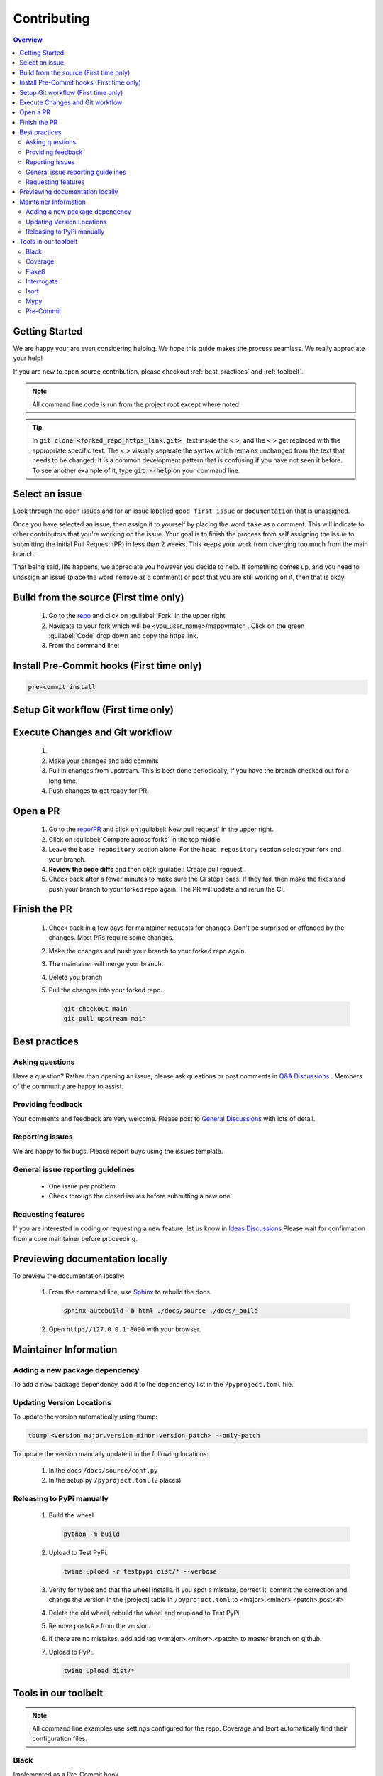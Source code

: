 Contributing
==================== 

.. contents:: Overview
   :depth: 2
   :local: 

Getting Started
----------------- 
We are happy your are even considering helping. We hope this guide makes the process seamless. We really appreciate your help! 

If you are new to open source contribution, please checkout :ref:`best-practices` and :ref:`toolbelt`. 

.. note:: 
   All command line code is run from the project root except where noted.

.. tip:: 
   In :code:`git clone <forked_repo_https_link.git>` , text inside the < >, and the < > get replaced with the appropriate specific text. The < > visually separate the syntax which remains unchanged from the text that needs to be changed. It is a common development pattern that is confusing if you have not seen it before. To see another example of it, type :code:`git --help` on your command line.

Select an issue 
----------------
Look through the open issues and for an issue labelled ``good first issue`` or ``documentation`` that is unassigned. 

Once you have selected an issue, then assign it to yourself by placing the word ``take`` as a comment. This will indicate to other contributors that you're working on the issue. Your goal is to finish the process from self assigning the issue to submitting the initial Pull Request (PR) in less than 2 weeks. This keeps your work from diverging too much from the main branch. 

That being said, life happens, we appreciate you however you decide to help. If something comes up, and you need to unassign an issue (place the word ``remove`` as a comment) or post that you are still working on it, then that is okay. 


Build from the source (First time only)
----------------------------------------------
   #. Go to the `repo <https://github.com/NREL/mappymatch>`_ and click on :guilabel:`Fork` in the upper right.
   #. Navigate to your fork which will be <you_user_name>/mappymatch . Click on the green :guilabel:`Code` drop down and copy the https link. 
   #. From the command line:  

      .. code-block:: sh 
         :caption: Clone the forked repo.

         git clone <forked_repo_https_link.git>

      .. code-block:: sh
         :caption: Create the Conda environment, and activate it. You will need to run each command separately.

         cd mappymatch
         conda env create -f environment_dev.yml
         conda activate mappymatch_dev

      .. code-block:: sh 
         :caption: Verify installation by running tests. 

         python -m unittest discover 

      .. code-block:: output
         :caption: Return should look like this, but the number of tests will vary. 

         ................................................ 
         ---------------------------------------------------------------
         Ran 51 tests in 14.621s 

         OK


Install Pre-Commit hooks (First time only)
--------------------------------------------------------------------
.. code-block:: sh 
   
   pre-commit install


Setup Git workflow (First time only) 
--------------------------------------------------------------------
.. code-block:: sh 
   :caption: Setup upstream remote. 
   
   git remote add upstream https://github.com/NREL/mappymatch.git 


Execute Changes and Git workflow 
---------------------------------------------------------------

   #. 
      .. code-block:: 
         :caption: Checkout a branch from your forked repository 
   
         git checkout -b <descriptive_branch_name>

   #. Make your changes and add commits 

   #. Pull in changes from upstream. This is best done periodically, if you have the branch checked out for a long time.

      .. code-block:: 
         :caption: Switch to main branch, pull changes from upstream, resolve conflicts that arise. 
   
         git checkout main 
         git pull upstream main

      .. code-block:: 
         :caption: Switch to your branch, pull the changes from your main repository, and resolve conflicts that arise.
   
         git checkout <descriptive_branch_name>
         git pull origin main 

   #. Push changes to get ready for PR. 

      .. code-block:: 
         :caption: Push your changes to remote for your forked repository.

         git push origin <descriptive_branch_name>


Open a PR
---------------------------------------------

   #. Go to the `repo/PR <https://github.com/NREL/mappymatch/pulls>`_ and click on :guilabel:`New pull request` in the upper right.
   #. Click on :guilabel:`Compare across forks` in the top middle. 
   #. Leave the ``base repository`` section alone. For the ``head repository`` section select your fork and your branch. 
   #. **Review the code diffs** and then click :guilabel:`Create pull request`. 
   #. Check back after a fewer minutes to make sure the CI steps pass. If they fail, then make the fixes and push your branch to your forked repo again. The PR will update and rerun the CI. 

Finish the PR 
--------------------------------------------- 

   #. Check back in a few days for maintainer requests for changes. Don't be surprised or offended by the changes. Most PRs require some changes.  
   #. Make the changes and push your branch to your forked repo again. 
   #. The maintainer will merge your branch. 
   #. Delete you branch 
   #. Pull the changes into your forked repo. 

      .. code-block:: sh

         git checkout main 
         git pull upstream main 

.. _best-practices:

Best practices
---------------------------------------------
Asking questions 
_____________________________________________
Have a question? Rather than opening an issue, please ask questions
or post comments in `Q&A Discussions <https://github.com/NREL/mappymatch/discussions/categories/q-a>`_ .
Members of the community are happy to assist. 

Providing feedback 
______________________________________________
Your comments and feedback are very welcome. Please post to
`General Discussions <https://github.com/NREL/mappymatch/discussions/categories/general>`_ 
with lots of detail.

Reporting issues 
______________________________________________
We are happy to fix bugs. Please report buys using the issues template. 

General issue reporting guidelines 
______________________________________________

   * One issue per problem. 

   * Check through the closed issues before submitting a new one.  

Requesting features 
_______________________________________________
If you are interested in coding or requesting a new feature, let us know in
`Ideas Discussions <https://github.com/NREL/mappymatch/discussions/categories/ideas>`_ 
Please wait for confirmation from a core maintainer before proceeding.


Previewing documentation locally 
--------------------------------------------
To preview the documentation locally:

   #. From the command line, use `Sphinx <https://www.sphinx-doc.org/en/master/>`_ to rebuild the docs.

      .. code-block:: sh 

         sphinx-autobuild -b html ./docs/source ./docs/_build 
   
   #. Open ``http://127.0.0.1:8000`` with your browser.



Maintainer Information 
---------------------------------------- 

Adding a new package dependency 
________________________________________ 

To add a new package dependency, add it to the ``dependency`` list in the ``/pyproject.toml`` file.


Updating Version Locations 
________________________________________ 

To update the version automatically using tbump: 

.. code-block:: sh 

   tbump <version_major.version_minor.version_patch> --only-patch

To update the version manually update it in the following locations: 

   #. In the docs ``/docs/source/conf.py``
   #. In the setup.py ``/pyproject.toml`` (2 places)


Releasing to PyPi manually
__________________________________________

   #. Build the wheel 
   
      .. code-block:: sh 

         python -m build 
   
   #. Upload to Test PyPi.
   
      .. code-block:: sh 

         twine upload -r testpypi dist/* --verbose 

   #. Verify for typos and that the wheel installs. If you spot a mistake, correct it, commit the correction and change the version in the [project] table in ``/pyproject.toml`` to <major>.<minor>.<patch>.post<#>
   #. Delete the old wheel, rebuild the wheel and reupload to Test PyPi. 
   #. Remove post<#> from the version. 
   #. If there are no mistakes, add add tag v<major>.<minor>.<patch> to master branch on github. 
   
      .. code-block:: sh 
         :caption: Tags have to pushed like a separate branch.
         
         git tag -a v<major>.<minor>.<patch> -m "version <major>.<minor>.<patch>"
         git push origin <tagname>

   #. Upload to PyPi. 
   
      .. code-block:: sh 

         twine upload dist/*
   

.. _toolbelt:

Tools in our toolbelt
--------------------------------------- 
.. note:: 
   All command line examples use settings configured for the repo. Coverage and Isort automatically find their configuration files.

Black 
__________________________________

Implemented as a Pre-Commit hook. 

`Black <https://github.com/psf/black>`_ is an opinionated code formatter so you don't have to be.  

Command line use: 

.. code-block:: sh 

   black --config pyproject.toml


Coverage 
___________________________________ 

Not Implemented as CI

`Coverage <https://coverage.readthedocs.io/en/latest/>`_ is a tool used to monitor test coverage. It does so by executing the tests and monitoring which lines are run. 

Command line use: 

.. code-block:: sh 
   :caption: Run the tests with coverage monitoring.

   coverage -m unittest discover 

.. code-block:: sh
   :caption: View the coverage report.

   coverage report -m 

Flake8 
________________________________________

Implemented as CI and Pre-Commit hook. 

`Flake8 <https://flake8.pycqa.org/en/latest/>`_ is a linting tool that wraps PyFlakes, pycodestyle, and Ned Batchelder's McCabe script into a single package.

Command Line use: 

.. code-block:: sh 
   
   flake8 --config tox.ini

Interrogate 
__________________________________
Implemented as Pre-Commit hook. 

`Interrogate <https://interrogate.readthedocs.io/en/latest/index.html>`_ reports on the level of and enforces docstring coverage for the code base. 

Command line use 

.. code-block:: sh 

   interrogate -c pyproject.toml


Isort 
__________________________________

Implemented as Pre-Commit hook. 

`Isort <https://pycqa.github.io/isort/>`_ automatically groups and sorts your import statements so you don't have to. 

Command line use: 

.. code-block:: sh 

   isort 

Mypy 
________________________________________

Implemented in CI. 

`Mypy <http://mypy-lang.org/>`_ is an optional static type checker for Python that aims to combine the benefits of dynamic (or "duck") typing and static typing. 

Command Line use: 

.. code-block:: sh 
   :caption: Run normally.
   
   mypy --config-file mypy.ini

.. code-block:: sh
   :caption: Run in verbose mode. Used to see location of specific failures.

   mypy --config-file mypy.ini -v 

Pre-Commit
__________________________________

Implements all the precommit hooks.

`Pre-Commit <https://pre-commit.com/>`_ is a framework for managing and maintaining multilanguage pre-commit hooks. Before the commit executes, pre-commit hooks are run to do useful things like code formatting. This means the unformatted code never enters your code base. 

Command line use: 

.. code-block:: sh 
   :caption: Run once to install hooks configured by .pre-commit-config.yaml

   pre-commit install 

.. code-block:: sh
   :caption: Make changes to the code base, add files to the staging area, and commit changes as you normally would.

   git commit -m "Updated tools in toolchain docs section."

You will get a success or failure. 

.. code-block:: output
   :caption: Example output for success. No other steps are needed.

   black................................................(no files to check)Skipped
   isort (python).......................................(no files to check)Skipped
   interrogate..........................................(no files to check)Skipped
   [create_contributing_docs 30c2bf3] Updated tools in toolchain docs section.
   1 file changed, 80 insertions(+), 4 deletions(-)

.. code-block:: output
   :caption: Example output for failure. See next code block for follow on steps.

   black....................................................................Failed
   - hook id: black
   - files were modified by this hook

   reformatted mappymatch\utils\url.py

   All done! \u2728 \U0001f370 \u2728
   1 file reformatted.

   isort (python)...........................................................Passed
   interrogate..............................................................Passed
   

.. code-block:: sh 
   :caption: Re-add the files to the staging area. Commit again. You should get a success.

   git add --all 
   git commit -m "Update contributing docs for precommit-failure."

